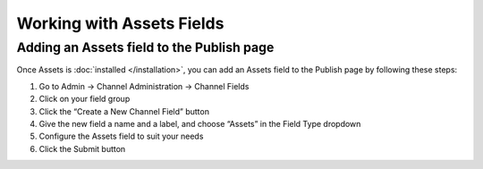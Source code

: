 Working with Assets Fields
==========================

Adding an Assets field to the Publish page
------------------------------------------

Once Assets is :doc:`installed </installation>`, you can add an Assets field to the Publish page by following these steps:

#. Go to Admin → Channel Administration → Channel Fields
#. Click on your field group
#. Click the “Create a New Channel Field” button
#. Give the new field a name and a label, and choose “Assets” in the Field Type dropdown
#. Configure the Assets field to suit your needs
#. Click the Submit button
